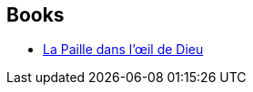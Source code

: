 :jbake-type: post
:jbake-status: published
:jbake-title: Larry Niven
:jbake-tags: author
:jbake-date: 2010-10-07
:jbake-depth: ../../
:jbake-uri: goodreads/authors/12534.adoc
:jbake-bigImage: https://images.gr-assets.com/authors/1596428206p5/12534.jpg
:jbake-source: https://www.goodreads.com/author/show/12534
:jbake-style: goodreads goodreads-author no-index

## Books
* link:../books/9782266181150.html[La Paille dans l'œil de Dieu]